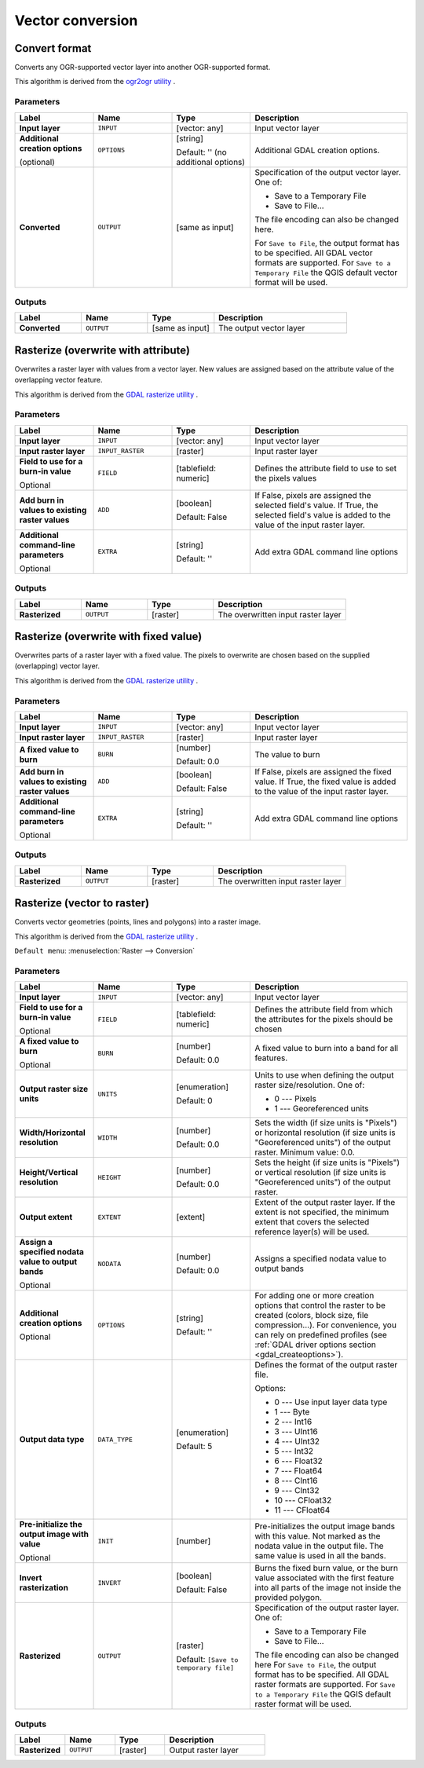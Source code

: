Vector conversion
=================

.. only:: html

   .. contents::
      :local:
      :depth: 1


.. _gdalconvertformat:

Convert format
--------------
Converts any OGR-supported vector layer into another OGR-supported format.

This algorithm is derived from the
`ogr2ogr utility <https://gdal.org/ogr2ogr.html>`_ .

Parameters
..........

.. list-table::
   :header-rows: 1
   :widths: 20 20 20 40
   :stub-columns: 0

   *  - Label
      - Name
      - Type
      - Description
   *  - **Input layer**
      - ``INPUT``
      - [vector: any]
      - Input vector layer
   *  - **Additional creation options**

        (optional)
      - ``OPTIONS``
      - [string]

        Default: '' (no additional options)
      - Additional GDAL creation options.
   *  - **Converted**
      - ``OUTPUT``
      - [same as input]
      - Specification of the output vector layer.
        One of:

        * Save to a Temporary File
        * Save to File...

        The file encoding can also be changed here.

        For ``Save to File``, the output format has to be specified.
        All GDAL vector formats are supported.
        For ``Save to a Temporary File`` the QGIS default vector format
        will be used.

Outputs
.......

.. list-table::
   :header-rows: 1
   :widths: 20 20 20 40
   :stub-columns: 0

   *  - Label
      - Name
      - Type
      - Description
   *  - **Converted**
      - ``OUTPUT``
      - [same as input]
      - The output vector layer


.. _gdalrasterize_over:

Rasterize (overwrite with attribute)
------------------------------------
Overwrites a raster layer with values from a vector layer.
New values are assigned based on the attribute value of
the overlapping vector feature.

This algorithm is derived from the
`GDAL rasterize utility <https://gdal.org/gdal_rasterize.html>`_ .

Parameters
..........

.. list-table::
   :header-rows: 1
   :widths: 20 20 20 40
   :stub-columns: 0

   *  - Label
      - Name
      - Type
      - Description
   *  - **Input layer**
      - ``INPUT``
      - [vector: any]
      - Input vector layer
   *  - **Input raster layer**
      - ``INPUT_RASTER``
      - [raster]
      - Input raster layer
   *  - **Field to use for a burn-in value**

        Optional
      - ``FIELD``
      - [tablefield: numeric]
      - Defines the attribute field to use to set the pixels values
   *  - **Add burn in values to existing raster values**
      - ``ADD``
      - [boolean]

        Default: False
      - If False, pixels are assigned the selected field's value.
        If True, the selected field's value is added to the value
        of the input raster layer.
   *  - **Additional command-line parameters**

        Optional
      - ``EXTRA``
      - [string]

        Default: ''
      - Add extra GDAL command line options

Outputs
.......

.. list-table::
   :header-rows: 1
   :widths: 20 20 20 40
   :stub-columns: 0

   *  - Label
      - Name
      - Type
      - Description
   *  - **Rasterized**
      - ``OUTPUT``
      - [raster]
      - The overwritten input raster layer


.. _gdalrasterize_over_fixed_value:

Rasterize (overwrite with fixed value)
--------------------------------------
Overwrites parts of a raster layer with a fixed value.
The pixels to overwrite are chosen based on the supplied (overlapping)
vector layer.

This algorithm is derived from the
`GDAL rasterize utility <https://gdal.org/gdal_rasterize.html>`_ .

Parameters
..........

.. list-table::
   :header-rows: 1
   :widths: 20 20 20 40
   :stub-columns: 0

   *  - Label
      - Name
      - Type
      - Description
   *  - **Input layer**
      - ``INPUT``
      - [vector: any]
      - Input vector layer
   *  - **Input raster layer**
      - ``INPUT_RASTER``
      - [raster]
      - Input raster layer
   *  - **A fixed value to burn**
      - ``BURN``
      - [number]

        Default: 0.0
      - The value to burn
   *  - **Add burn in values to existing raster values**
      - ``ADD``
      - [boolean]

        Default: False
      - If False, pixels are assigned the fixed value.
        If True, the fixed value is added to the value of
        the input raster layer.
   *  - **Additional command-line parameters**

        Optional
      - ``EXTRA``
      - [string]

        Default: ''
      - Add extra GDAL command line options

Outputs
.......

.. list-table::
   :header-rows: 1
   :widths: 20 20 20 40
   :stub-columns: 0

   *  - Label
      - Name
      - Type
      - Description
   *  - **Rasterized**
      - ``OUTPUT``
      - [raster]
      - The overwritten input raster layer


.. _gdalrasterize:

Rasterize (vector to raster)
----------------------------
Converts vector geometries (points, lines and polygons) into a raster image.

This algorithm is derived from the
`GDAL rasterize utility <https://gdal.org/gdal_rasterize.html>`_ .

``Default menu``: :menuselection:`Raster --> Conversion`

Parameters
..........

.. list-table::
   :header-rows: 1
   :widths: 20 20 20 40
   :stub-columns: 0

   *  - Label
      - Name
      - Type
      - Description
   *  - **Input layer**
      - ``INPUT``
      - [vector: any]
      - Input vector layer
   *  - **Field to use for a burn-in value**

        Optional
      - ``FIELD``
      - [tablefield: numeric]
      - Defines the attribute field from which the attributes for
        the pixels should be chosen
   *  - **A fixed value to burn**

        Optional
      - ``BURN``
      - [number]

        Default: 0.0
      - A fixed value to burn into a band for all features.
   *  - **Output raster size units**
      - ``UNITS``
      - [enumeration]

        Default: 0
      - Units to use when defining the output raster size/resolution. One of:

        * 0 --- Pixels
        * 1 --- Georeferenced units

   *  - **Width/Horizontal resolution**
      - ``WIDTH``
      - [number]

        Default: 0.0
      - Sets the width (if size units is "Pixels") or horizontal
        resolution (if size units is "Georeferenced units") of the
        output raster.  Minimum value: 0.0.
   *  - **Height/Vertical resolution**
      - ``HEIGHT``
      - [number]

        Default: 0.0
      - Sets the height (if size units is "Pixels") or vertical
        resolution (if size units is "Georeferenced units") of the
        output raster.
   *  - **Output extent**
      - ``EXTENT``
      - [extent]
      - Extent of the output raster layer. If the extent is not specified,
        the minimum extent that covers the selected reference layer(s)
        will be used.
   *  - **Assign a specified nodata value to output bands**

        Optional
      - ``NODATA``
      - [number]

        Default: 0.0
      - Assigns a specified nodata value to output bands
   *  - **Additional creation options**

        Optional
      - ``OPTIONS``
      - [string]

        Default: ''
      - For adding one or more creation options that control the
        raster to be created (colors, block size, file
        compression...).
        For convenience, you can rely on predefined profiles (see
        :ref:`GDAL driver options section <gdal_createoptions>`).
   *  - **Output data type**
      - ``DATA_TYPE``
      - [enumeration]

        Default: 5
      - Defines the format of the output raster file.

        Options:

        * 0 --- Use input layer data type
        * 1 --- Byte
        * 2 --- Int16
        * 3 --- UInt16
        * 4 --- UInt32
        * 5 --- Int32
        * 6 --- Float32
        * 7 --- Float64
        * 8 --- CInt16
        * 9 --- CInt32
        * 10 --- CFloat32
        * 11 --- CFloat64

   *  - **Pre-initialize the output image with value**

        Optional
      - ``INIT``
      - [number]
      - Pre-initializes the output image bands with this value.
        Not marked as the nodata value in the output file.
        The same value is used in all the bands.
   *  - **Invert rasterization**
      - ``INVERT``
      - [boolean]

        Default: False
      - Burns the fixed burn value, or the burn value associated
        with the first feature into all parts of the image not
        inside the provided polygon.
   *  - **Rasterized**
      - ``OUTPUT``
      - [raster]

        Default: ``[Save to temporary file]``
      - Specification of the output raster layer.
        One of:

        * Save to a Temporary File
        * Save to File...

        The file encoding can also be changed here
        For ``Save to File``, the output format has to be specified.
        All GDAL raster formats are supported.
        For ``Save to a Temporary File`` the QGIS default raster format
        will be used.

Outputs
.......

.. list-table::
   :header-rows: 1
   :widths: 20 20 20 40
   :stub-columns: 0

   *  - Label
      - Name
      - Type
      - Description
   *  - **Rasterized**
      - ``OUTPUT``
      - [raster]
      - Output raster layer
